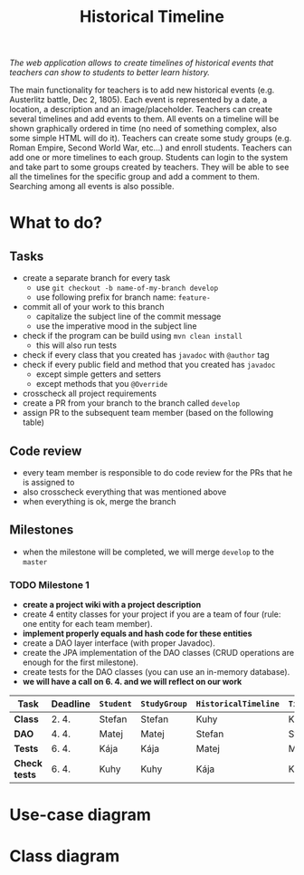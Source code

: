 #+TITLE: Historical Timeline
/The web application allows to create timelines of historical events that
teachers can show to students to better learn history./

The main functionality for teachers is to add new historical events
(e.g. Austerlitz battle, Dec 2, 1805). Each event is represented by a date, a
location, a description and an image/placeholder. Teachers can create several
timelines and add events to them. All events on a timeline will be shown
graphically ordered in time (no need of something complex, also some simple HTML
will do it). Teachers can create some study groups (e.g. Roman Empire, Second
World War, etc...) and enroll students. Teachers can add one or more timelines
to each group. Students can login to the system and take part to some groups
created by teachers. They will be able to see all the timelines for the specific
group and add a comment to them. Searching among all events is also possible.
* What to do?
** Tasks
   - create a separate branch for every task
     - use =git checkout -b name-of-my-branch develop=
     - use following prefix for branch name: =feature-=
   - commit all of your work to this branch
     - capitalize the subject line of the commit message
     - use the imperative mood in the subject line
   - check if the program can be build using =mvn clean install=
     - this will also run tests
   - check if every class that you created has =javadoc= with =@author= tag
   - check if every public field and method that you created has =javadoc=
     - except simple getters and setters
     - except methods that you =@Override=
   - crosscheck all project requirements
   - create a PR from your branch to the branch called =develop=
   - assign PR to the subsequent team member (based on the following table)
** Code review
   - every team member is responsible to do code review for the PRs that he is assigned to
   - also crosscheck everything that was mentioned above
   - when everything is ok, merge the branch
** Milestones
   - when the milestone will be completed, we will merge =develop= to the =master=
*** TODO Milestone 1
    DEADLINE: <2021-04-07 Wed>
    - *create a project wiki with a project description*
    - create 4 entity classes for your project if you are a team of four (rule: one entity for each team member).
    - *implement properly equals and hash code for these entities*
    - create a DAO layer interface (with proper Javadoc).
    - create the JPA implementation of the DAO classes (CRUD operations are enough for the first milestone).
    - create tests for the DAO classes (you can use an in-memory database).
    - *we will have a call on 6. 4. and we will reflect on our work*
    | Task          | Deadline | =Student= | =StudyGroup= | =HistoricalTimeline= | =TimelineComment= | =Teacher= | =HistoricalEvent= |
    |---------------+----------+-----------+--------------+----------------------+-------------------+-----------+-------------------|
    | *Class*       | 2. 4.    | Stefan    | Stefan       | Kuhy                 | Kuhy              | Kája      | Matej             |
    | *DAO*         | 4. 4.    | Matej     | Matej        | Stefan               | Stefan            | Kuhy      | Kája              |
    | *Tests*       | 6. 4.    | Kája      | Kája         | Matej                | Matej             | Stefan    | Kuhy              |
    | *Check tests* | 6. 4.    | Kuhy      | Kuhy         | Kája                 | Kája              | Matej     | Stefan            |
* Use-case diagram
  #+BEGIN_SRC plantuml :file images/use-case_diagram.svg :exports results
  left to right direction

  actor Student
  actor Teacher

  Student --> (add comment to timeline)
  Student --> (search among all events)

  Student --> (login)
  Student --> (logout)
  Student --> (register)
  Student --> (view timeline)
  Student --> (view study group)

  Teacher --> (login)
  Teacher --> (logout)
  Teacher --> (register)
  Teacher --> (view timeline)
  Teacher --> (view study group)

  Teacher --> (create event)
  Teacher --> (create timeline)
  Teacher --> (create study group)

  Teacher --> (add event to timeline)
  Teacher --> (add timeline to study group)
  Teacher --> (enroll student to study group)
  #+END_SRC

  #+RESULTS:
  [[file:images/use-case_diagram.svg]]
* Class diagram
  #+BEGIN_SRC plantuml :file images/class_diagram.svg :exports results
  class HistoricalEvent {
    name: String
    description: String
    data: LocalDate
    location: String
    image: byte[]
  }

  class HistoricalTimeline {
    name: String
  }

  HistoricalTimeline "1" *-- "*" HistoricalEvent

  class StudyGroup {
    name: String
  }

  StudyGroup "1" *-- "*" HistoricalTimeline

  class Teacher {
    firstName: String
    lastName: String
    username: String
    hashedPassword: int
  }

  Teacher "1" *-- "*" StudyGroup


  class Student {
    firstName: String
    lastName: String
    username: String
    hashedPassword: int
  }

  Student "*" o--o "*" StudyGroup

  class TimelineComment {
    text: String
  }

  HistoricalTimeline "1" *-- "*" TimelineComment
  TimelineComment "*" o-- "1" Student
  #+END_SRC

  #+RESULTS:
  [[file:images/class_diagram.svg]]
